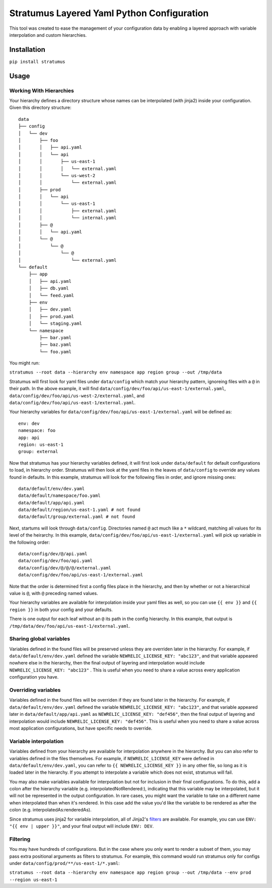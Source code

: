 Stratumus Layered Yaml Python Configuration
===========================================

This tool was created to ease the management of your configuration data by enabling a layered approach with variable
interpolation and custom hierarchies.

Installation
------------

``pip install stratumus``

Usage
-----

Working With Hierarchies
~~~~~~~~~~~~~~~~~~~~~~~~

Your hierarchy defines a directory structure whose names can be interpolated (with jinja2) inside your configuration.
Given this directory structure:

::

    data
    ├── config
    │   └── dev
    │       ├── foo
    │       │   ├── api.yaml
    │       │   └── api
    │       │       ├── us-east-1
    │       │       │   └── external.yaml
    │       │       └── us-west-2
    │       │           └── external.yaml
    │       ├── prod
    │       │   └── api
    │       │       └── us-east-1
    │       │           ├── external.yaml
    │       │           └── internal.yaml
    │       ├── @
    │       │   └── api.yaml
    │       └── @
    │           └── @
    │               └── @
    │                   └── external.yaml
    └── default
        ├── app
        │   ├── api.yaml
        │   ├── db.yaml
        │   └── feed.yaml
        ├── env
        │   ├── dev.yaml
        │   ├── prod.yaml
        │   └── staging.yaml
        └── namespace
            ├── bar.yaml
            ├── baz.yaml
            └── foo.yaml

You might run:

``stratumus --root data --hierarchy env namespace app region group --out /tmp/data``

Stratumus will first look for yaml files under ``data/config`` which match your hierarchy pattern, ignoreing files with
a ``@`` in their path. In the above example, it will find ``data/config/dev/foo/api/us-east-1/external.yaml``,
``data/config/dev/foo/api/us-west-2/external.yaml``, and ``data/config/dev/foo/api/us-east-1/external.yaml``.

Your hierarchy variables for ``data/config/dev/foo/api/us-east-1/external.yaml`` will be defined as:

::

    env: dev
    namespace: foo
    app: api
    region: us-east-1
    group: external

Now that stratumus has your hierarchy variables defined, it will first look under ``data/default`` for default
configurations to load, in hierarchy order. Stratumus will then look at the yaml files in the leaves of ``data/config``
to override any values found in defaults.  In this example, stratumus will look for the following files in order, and
ignore missing ones:

::

    data/default/env/dev.yaml
    data/default/namespace/foo.yaml
    data/default/app/api.yaml
    data/default/region/us-east-1.yaml # not found
    data/default/group/external.yaml # not found

Next, startums will look through ``data/config``. Directories named ``@`` act much like a ``*`` wildcard, matching
all values for its level of the heirarchy. In this example, ``data/config/dev/foo/api/us-east-1/external.yaml`` will
pick up variable in the following order:

::

    data/config/dev/@/api.yaml
    data/config/dev/foo/api.yaml
    data/config/dev/@/@/@/external.yaml
    data/config/dev/foo/api/us-east-1/external.yaml

Note that the order is determined first a config files place in the hierarchy, and then by whether or not a
hierarchical value is ``@``, with ``@`` preceding named values.

Your hierarchy variables are available for interpolation inside your yaml files as well, so you can use ``{{ env }}``
and ``{{ region }}`` in both your config and your defaults.

There is one output for each leaf without an ``@`` its path in the config hierarchy.  In this example, that output is
``/tmp/data/dev/foo/api/us-east-1/external.yaml``.

Sharing global variables
~~~~~~~~~~~~~~~~~~~~~~~~

Variables defined in the found files will be preserved unless they are overriden later in the hierarchy.  For example,
if ``data/default/env/dev.yaml`` defined the variable ``NEWRELIC_LICENSE_KEY: "abc123"``, and that variable appeared
nowhere else in the hierarchy, then the final output of layering and interpolation would include
``NEWRELIC_LICENSE_KEY: "abc123"`` .
This is useful when you need to share a value across every application configuration you have.


Overriding variables
~~~~~~~~~~~~~~~~~~~~

Variables defined in the found files will be overriden if they are found later in the hierarchy.  For example, if
``data/default/env/dev.yaml`` defined the variable ``NEWRELIC_LICENSE_KEY: "abc123"``, and that variable appeared later
in ``data/default/app/api.yaml`` as ``NEWRELIC_LICENSE_KEY: "def456"``, then the final output of layering and
interpolation would include ``NEWRELIC_LICENSE_KEY: "def456"``.  This is useful when you need to share a value across
most application configurations, but have specific needs to override.

Variable interpolation
~~~~~~~~~~~~~~~~~~~~~~

Variables defined from your hierarchy are available for interpolation anywhere in the hierarchy.  But you can also
refer to variables defined in the files themselves.  For example, if ``NEWRELIC_LICENSE_KEY`` were defined in
``data/default/env/dev.yaml``, you can refer to ``{{ NEWRELIC_LICENSE_KEY }}`` in any other file, so long as it is
loaded later in the hierarchy.  If you attempt to interpolate a variable which does not exist, stratumus will fail.

You may also make variables available for interpolation but not for inclusion in their final configurations.
To do this, add a colon after the hierarchy variable (e.g. interpolatedNotRendered:), indicating that this variable may
be interpolated, but it will not be represented in the output configuration. In rare cases, you might want the
variable to take on a different name when interpolated than when it's rendered. In this case add the value you'd
like the variable to be rendered as after the colon (e.g. interpolatedAs:renderedAs).

Since stratumus uses jinja2 for variable interpolation, all of Jinja2's `filters <http://jinja.pocoo.org/docs/latest/templates/>`_ are available.  
For example, you can use ``ENV: "{{ env | upper }}"``, and your final output will include ``ENV: DEV``.


Filtering
~~~~~~~~~

You may have hundreds of configurations.  But in the case where you only want to render a subset of them, you may pass
extra positional arguments as filters to stratumus.  For example, this command would run stratumus only for configs
under ``data/config/prod/**/us-east-1/*.yaml``:

``stratumus --root data --hierarchy env namespace app region group --out /tmp/data --env prod --region us-east-1``

